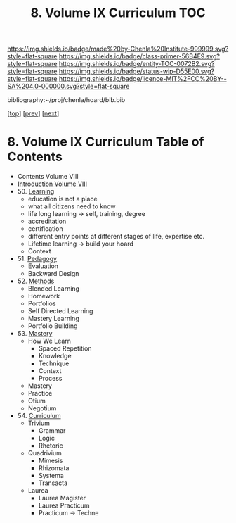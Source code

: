#   -*- mode: org; fill-column: 60 -*-
#+STARTUP: showall
#+TITLE:   8. Volume IX Curriculum TOC

[[https://img.shields.io/badge/made%20by-Chenla%20Institute-999999.svg?style=flat-square]] 
[[https://img.shields.io/badge/class-primer-56B4E9.svg?style=flat-square]]
[[https://img.shields.io/badge/entity-TOC-0072B2.svg?style=flat-square]]
[[https://img.shields.io/badge/status-wip-D55E00.svg?style=flat-square]]
[[https://img.shields.io/badge/licence-MIT%2FCC%20BY--SA%204.0-000000.svg?style=flat-square]]

bibliography:~/proj/chenla/hoard/bib.bib

[[[../index.org][top]]] [[[../08/index.org][prev]]] [[[../10/index.org][next]]]

* 8. Volume IX Curriculum Table of Contents
:PROPERTIES:
:CUSTOM_ID:
:Name:     /home/deerpig/proj/chenla/warp/09/index.org
:Created:  2018-04-24T11:01@Prek Leap (11.642600N-104.919210W)
:ID:       22215434-9304-40e8-9963-9baf785abaf3
:VER:      577814531.712683427
:GEO:      48P-491193-1287029-15
:BXID:     proj:ANY3-6751
:Class:    primer
:Entity:   toc
:Status:   wip
:Licence:  MIT/CC BY-SA 4.0
:END:

 - Contents Volume VIII
 - [[./intro.org][Introduction Volume VIII]]
 - 50. [[./50/index.org][Learning]]
   - education is not a place
   - what all citizens need to know
   - life long learning -> self, training, degree
   - accreditation
   - certification
   - different entry points at different stages of life,
     expertise etc.
   - Lifetime learning -> build your hoard
   - Context
 - 51. [[./51/index.org][Pedagogy]]
   - Evaluation
   - Backward Design
 - 52. [[./52/index.org][Methods]]
   - Blended Learning
   - Homework
   - Portfolios
   - Self Directed Learning
   - Mastery Learning
   - Portfolio Building
 - 53. [[./53/index.org][Mastery]]
   - How We Learn
     - Spaced Repetition
     - Knowledge
     - Technique
     - Context
     - Process
   - Mastery
   - Practice
   - Otium
   - Negotium
 - 54. [[./54/index.org][Curriculum]] 
   - Trivium
     - Grammar
     - Logic
     - Rhetoric
   - Quadrivium
     - Mimesis
     - Rhizomata
     - Systema
     - Transacta
   - Laurea
     - Laurea Magister
     - Laurea Practicum 
     - Practicum -> Techne

